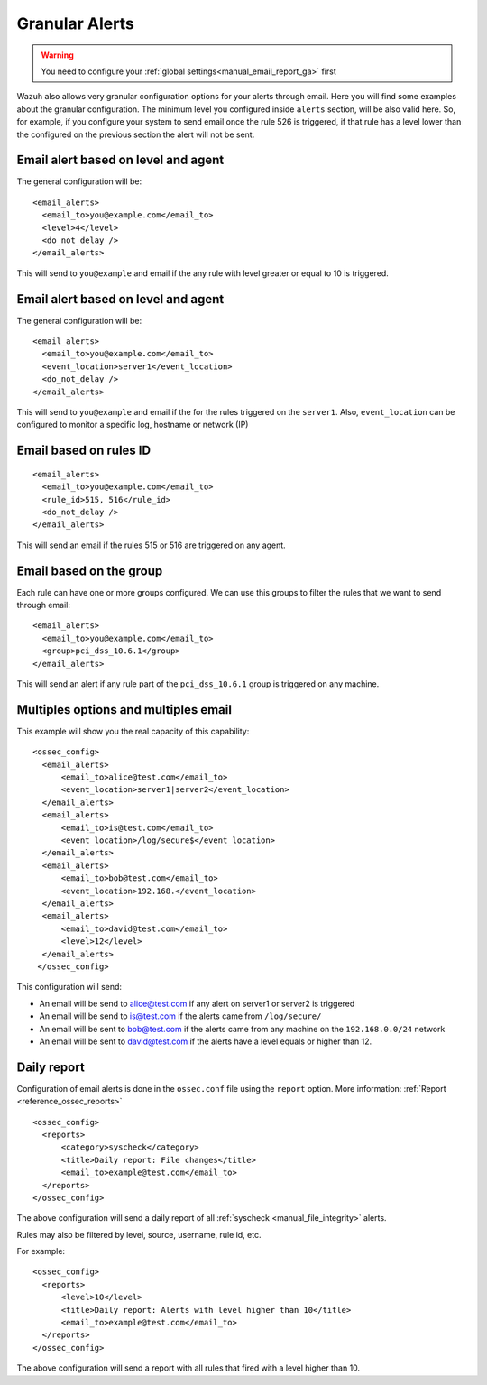 .. _manual_email_report_granular_alerts:

Granular Alerts
===============

.. warning::

  You need to configure your :ref:`global settings<manual_email_report_ga>` first

Wazuh also allows very granular configuration options for your alerts through email. Here you will find some examples about the granular configuration.
The minimum level you configured inside ``alerts`` section, will be also valid here. So, for example, if you configure your system to send email once the rule 526 is triggered, if that rule has a level lower than the configured on the previous section the alert will not be sent.

Email alert based on level and agent
------------------------------------
The general configuration will be:
::

  <email_alerts>
    <email_to>you@example.com</email_to>
    <level>4</level>
    <do_not_delay />
  </email_alerts>

This will send to ``you@example`` and email if the any rule with level greater or equal to 10 is triggered.


Email alert based on level and agent
------------------------------------
The general configuration will be:
::

  <email_alerts>
    <email_to>you@example.com</email_to>
    <event_location>server1</event_location>
    <do_not_delay />
  </email_alerts>

This will send to ``you@example`` and email if the for the rules triggered on the ``server1``.
Also, ``event_location`` can be configured to monitor a specific log, hostname or network (IP)

Email based on rules ID
-----------------------
::

  <email_alerts>
    <email_to>you@example.com</email_to>
    <rule_id>515, 516</rule_id>
    <do_not_delay />
  </email_alerts>

This will send an email if the rules 515 or 516 are triggered on any agent.

Email based on the group
------------------------

Each rule can have one or more groups configured. We can use this groups to filter the rules that we want to send through email:
::

  <email_alerts>
    <email_to>you@example.com</email_to>
    <group>pci_dss_10.6.1</group>
  </email_alerts>

This will send an alert if any rule part of the ``pci_dss_10.6.1`` group is triggered on any machine.

Multiples options and multiples email
-------------------------------------

This example will show you the real capacity of this capability:

::

  <ossec_config>
    <email_alerts>
        <email_to>alice@test.com</email_to>
        <event_location>server1|server2</event_location>
    </email_alerts>
    <email_alerts>
        <email_to>is@test.com</email_to>
        <event_location>/log/secure$</event_location>
    </email_alerts>
    <email_alerts>
        <email_to>bob@test.com</email_to>
        <event_location>192.168.</event_location>
    </email_alerts>
    <email_alerts>
        <email_to>david@test.com</email_to>
        <level>12</level>
    </email_alerts>
   </ossec_config>

This configuration will send:

- An email will be send to alice@test.com if any alert on server1 or server2 is triggered
- An email will be send to is@test.com if the alerts came from ``/log/secure/``
- An email will be sent to bob@test.com if the alerts came from any machine on the ``192.168.0.0/24`` network
- An email will be sent to david@test.com if the alerts have a level equals or higher than 12.

Daily report
------------

Configuration of email alerts is done in the ``ossec.conf`` file using the ``report`` option. More information: :ref:`Report <reference_ossec_reports>`
::

  <ossec_config>
    <reports>
        <category>syscheck</category>
        <title>Daily report: File changes</title>
        <email_to>example@test.com</email_to>
    </reports>
  </ossec_config>

The above configuration will send a daily report of all :ref:`syscheck <manual_file_integrity>` alerts.

Rules may also be filtered by level, source, username, rule id, etc.

For example:
::

  <ossec_config>
    <reports>
        <level>10</level>
        <title>Daily report: Alerts with level higher than 10</title>
        <email_to>example@test.com</email_to>
    </reports>
  </ossec_config>

The above configuration will send a report with all rules that fired with a level higher than 10.
